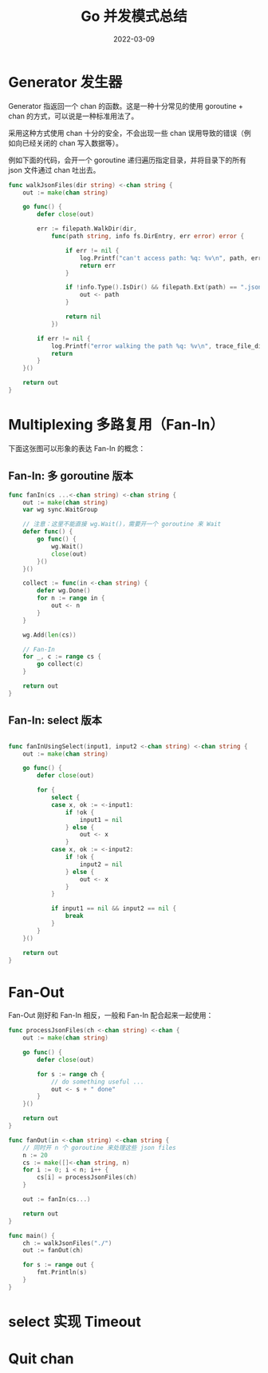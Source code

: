 # -*- mode: Org; org-download-image-dir: "./"; org-download-heading-lvl: nil; -*-
#+TITLE: Go 并发模式总结
#+tags[]: golang concurrency goroutine
#+date: 2022-03-09

* Generator 发生器

Generator 指返回一个 chan 的函数。这是一种十分常见的使用 goroutine +
chan 的方式，可以说是一种标准用法了。

采用这种方式使用 chan 十分的安全，不会出现一些 chan 误用导致的错误（例
如向已经关闭的 chan 写入数据等）。

例如下面的代码，会开一个 goroutine 递归遍历指定目录，并将目录下的所有
json 文件通过 chan 吐出去。
#+begin_src go
  func walkJsonFiles(dir string) <-chan string {
	  out := make(chan string)

	  go func() {
		  defer close(out)

		  err := filepath.WalkDir(dir,
			  func(path string, info fs.DirEntry, err error) error {

				  if err != nil {
					  log.Printf("can't access path: %q: %v\n", path, err)
					  return err
				  }

				  if !info.Type().IsDir() && filepath.Ext(path) == ".json" {
					  out <- path
				  }

				  return nil
			  })

		  if err != nil {
			  log.Printf("error walking the path %q: %v\n", trace_file_dir, err)
			  return
		  }
	  }()

	  return out
  }
#+end_src

* Multiplexing 多路复用（Fan-In）

下面这张图可以形象的表达 Fan-In 的概念：

#+DOWNLOADED: screenshot @ 2022-03-09 21:22:37
[[file:2022-03-09_21-22-37_screenshot.png]]

** Fan-In: 多 goroutine 版本

#+begin_src go
  func fanIn(cs ...<-chan string) <-chan string {
	  out := make(chan string)
	  var wg sync.WaitGroup

	  // 注意：这里不能直接 wg.Wait()，需要开一个 goroutine 来 Wait
	  defer func() {
		  go func() {
			  wg.Wait()
			  close(out)
		  }()
	  }()

	  collect := func(in <-chan string) {
		  defer wg.Done()
		  for n := range in {
			  out <- n
		  }
	  }

	  wg.Add(len(cs))

	  // Fan-In
	  for _, c := range cs {
		  go collect(c)
	  }

	  return out
  }
#+end_src

** Fan-In: select 版本

#+begin_src go

  func fanInUsingSelect(input1, input2 <-chan string) <-chan string {
	  out := make(chan string)

	  go func() {
		  defer close(out)
		
		  for {
			  select {
			  case x, ok := <-input1:
				  if !ok {
					  input1 = nil
				  } else {
					  out <- x
				  }
			  case x, ok := <-input2:
				  if !ok {
					  input2 = nil
				  } else {
					  out <- x
				  }
			  }

			  if input1 == nil && input2 == nil {
				  break
			  }
		  }
	  }()

	  return out
  }
#+end_src

* Fan-Out

Fan-Out 刚好和 Fan-In 相反，一般和 Fan-In 配合起来一起使用：

#+begin_src go
  func processJsonFiles(ch <-chan string) <-chan {
	  out := make(chan string)

	  go func() {
		  defer close(out)

		  for s := range ch {
			  // do something useful ...
			  out <- s + " done"
		  }
	  }()

	  return out
  }

  func fanOut(in <-chan string) <-chan string {
	  // 同时开 n 个 goroutine 来处理这些 json files
	  n := 20
	  cs := make([]<-chan string, n)
	  for i := 0; i < n; i++ {
		  cs[i] = processJsonFiles(ch)
	  }

	  out := fanIn(cs...)

	  return out
  }

  func main() {
	  ch := walkJsonFiles("./")
	  out := fanOut(ch)

	  for s := range out {
		  fmt.Println(s)
	  }
  }
#+end_src

* select 实现 Timeout

* Quit chan
